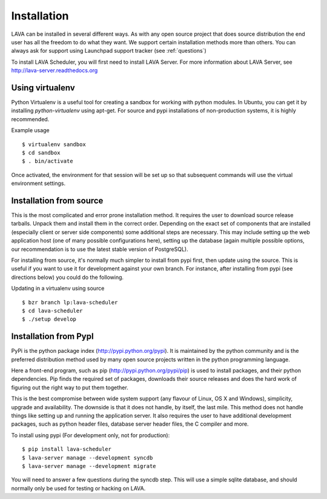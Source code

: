 Installation
^^^^^^^^^^^^

LAVA can be installed in several different ways. As with any open source
project that does source distribution the end user has all the freedom to do
what they want. We support certain installation methods more than others. You
can always ask for support using Launchpad support tracker (see
:ref:`questions`)

To install LAVA Scheduler, you will first need to install LAVA Server.
For more information about LAVA Server, see
http://lava-server.readthedocs.org

Using virtualenv
******************

Python Virtualenv is a useful tool for creating a sandbox for working
with python modules.  In Ubuntu, you can get it by installing
*python-virtualenv* using apt-get.  For source and pypi installations of
non-production systems, it is highly recommended.

Example usage ::

 $ virtualenv sandbox
 $ cd sandbox
 $ . bin/activate

Once activated, the environment for that session will be set up so that
subsequent commands will use the virtual environment settings.

Installation from source
************************

This is the most complicated and error prone installation method. It requires
the user to download source release tarballs. Unpack them and install them in
the correct order. Depending on the exact set of components that are installed
(especially client or server side components) some additional steps are
necessary. This may include setting up the web application host (one of many
possible configurations here), setting up the database (again multiple possible
options, our recommendation is to use the latest stable version of PostgreSQL).

For installing from source, it's normally much simpler to install from
pypi first, then update using the source.  This is useful if you want
to use it for development against your own branch.  For instance, after
installing from pypi (see directions below) you could do the following.

Updating in a virtualenv using source ::

 $ bzr branch lp:lava-scheduler
 $ cd lava-scheduler
 $ ./setup develop

Installation from PypI
**********************

PyPi is the python package index (http://pypi.python.org/pypi). It is
maintained by the python community and is the preferred distribution method
used by many open source projects written in the python programming language.

Here a front-end program, such as pip (http://pypi.python.org/pypi/pip) is used
to install packages, and their python dependencies. Pip finds the required set
of packages, downloads their source releases and does the hard work of figuring
out the right way to put them together.

This is the best compromise between wide system support (any flavour of Linux,
OS X and Windows), simplicity, upgrade and availability. The downside is that
it does not handle, by itself, the last mile. This method does not handle
things like setting up and running the application server. It also requires the
user to have additional development packages, such as python header files,
database server header files, the C compiler and more.

To install using pypi (For development only, not for production)::

 $ pip install lava-scheduler
 $ lava-server manage --development syncdb
 $ lava-server manage --development migrate

You will need to answer a few questions during the syncdb step.  This
will use a simple sqlite database, and should normally only be used for
testing or hacking on LAVA.
